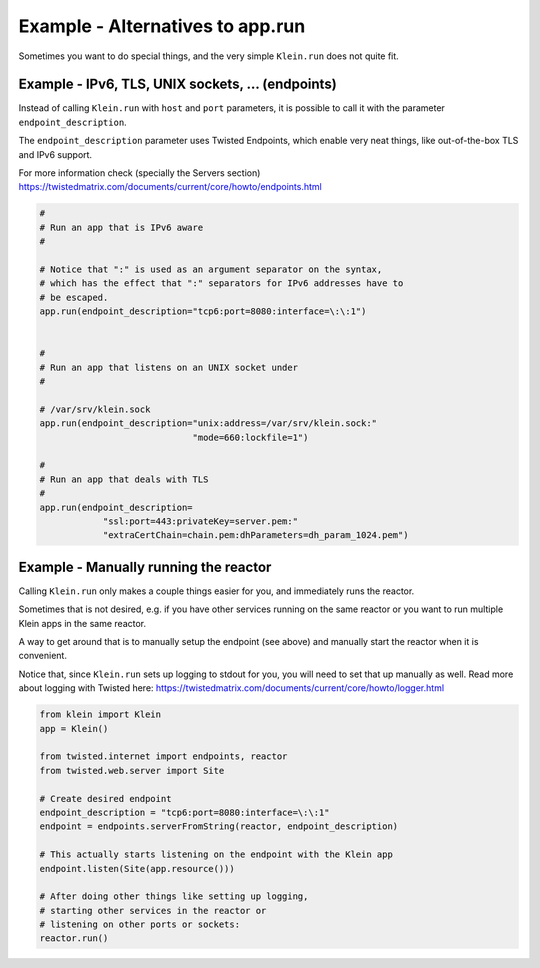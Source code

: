 =================================
Example - Alternatives to app.run
=================================

Sometimes you want to do special things, and the very simple ``Klein.run``
does not quite fit.


Example - IPv6, TLS, UNIX sockets, ... (endpoints)
==================================================

Instead of calling ``Klein.run`` with ``host`` and ``port`` parameters, it is
possible to call it with the parameter ``endpoint_description``.

The ``endpoint_description`` parameter uses Twisted Endpoints, which enable
very neat things, like out-of-the-box TLS and IPv6 support.

For more information check (specially the Servers section)
https://twistedmatrix.com/documents/current/core/howto/endpoints.html

.. code-block:: python

    #
    # Run an app that is IPv6 aware
    #

    # Notice that ":" is used as an argument separator on the syntax,
    # which has the effect that ":" separators for IPv6 addresses have to
    # be escaped.
    app.run(endpoint_description="tcp6:port=8080:interface=\:\:1")


    #
    # Run an app that listens on an UNIX socket under
    #

    # /var/srv/klein.sock
    app.run(endpoint_description="unix:address=/var/srv/klein.sock:"
                                 "mode=660:lockfile=1")

    #
    # Run an app that deals with TLS
    #
    app.run(endpoint_description=
                "ssl:port=443:privateKey=server.pem:"
                "extraCertChain=chain.pem:dhParameters=dh_param_1024.pem")

Example - Manually running the reactor
======================================

Calling ``Klein.run`` only makes a couple things easier for you, and
immediately runs the reactor.

Sometimes that is not desired, e.g. if you have other services running on
the same reactor or you want to run multiple Klein apps in the same reactor.

A way to get around that is to manually setup the endpoint (see above)
and manually start the reactor when it is convenient.

Notice that, since ``Klein.run`` sets up logging to stdout for you,
you will need to set that up manually as well.
Read more about logging with Twisted here:
https://twistedmatrix.com/documents/current/core/howto/logger.html

.. code-block:: python

    from klein import Klein
    app = Klein()

    from twisted.internet import endpoints, reactor
    from twisted.web.server import Site

    # Create desired endpoint
    endpoint_description = "tcp6:port=8080:interface=\:\:1"
    endpoint = endpoints.serverFromString(reactor, endpoint_description)

    # This actually starts listening on the endpoint with the Klein app
    endpoint.listen(Site(app.resource()))

    # After doing other things like setting up logging,
    # starting other services in the reactor or
    # listening on other ports or sockets:
    reactor.run()
